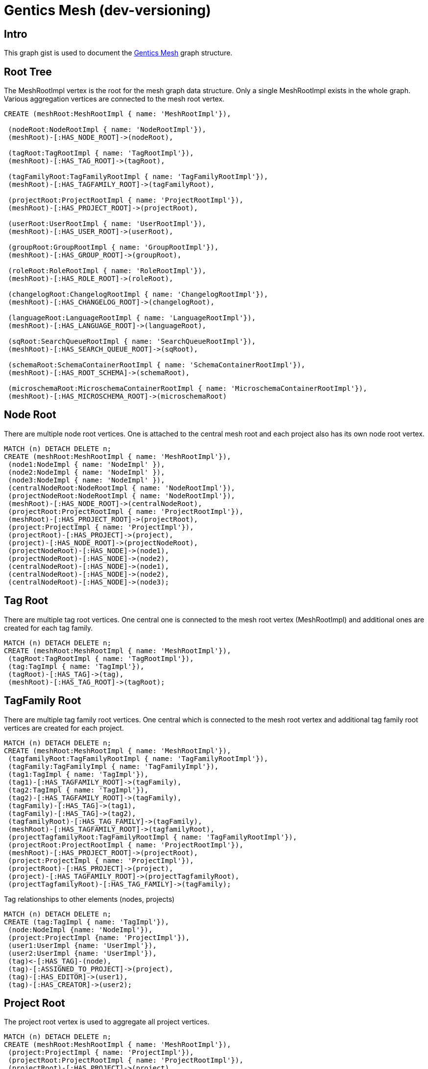 = Gentics Mesh (dev-versioning)

:neo4j-version: 3.0
:author: Johannes Schüth
:twitter: @jotschi

== Intro

This graph gist is used to document the http://getmesh.io/[Gentics Mesh] graph structure.

//http://portal.graphgist.org/graph_gists/48642506-be42-4f3f-a283-a28077d87d39[The parsed version of this document]  


== Root Tree


The MeshRootImpl vertex is the root for the mesh graph data structure. Only a single MeshRootImpl exists in the whole graph.
Various aggregation vertices are connected to the mesh root vertex.


//hide
//setup
[source,cypher]
----
CREATE (meshRoot:MeshRootImpl { name: 'MeshRootImpl'}),

 (nodeRoot:NodeRootImpl { name: 'NodeRootImpl'}),
 (meshRoot)-[:HAS_NODE_ROOT]->(nodeRoot),

 (tagRoot:TagRootImpl { name: 'TagRootImpl'}),
 (meshRoot)-[:HAS_TAG_ROOT]->(tagRoot),

 (tagFamilyRoot:TagFamilyRootImpl { name: 'TagFamilyRootImpl'}),
 (meshRoot)-[:HAS_TAGFAMILY_ROOT]->(tagFamilyRoot),

 (projectRoot:ProjectRootImpl { name: 'ProjectRootImpl'}),
 (meshRoot)-[:HAS_PROJECT_ROOT]->(projectRoot),

 (userRoot:UserRootImpl { name: 'UserRootImpl'}),
 (meshRoot)-[:HAS_USER_ROOT]->(userRoot),

 (groupRoot:GroupRootImpl { name: 'GroupRootImpl'}),
 (meshRoot)-[:HAS_GROUP_ROOT]->(groupRoot),

 (roleRoot:RoleRootImpl { name: 'RoleRootImpl'}),
 (meshRoot)-[:HAS_ROLE_ROOT]->(roleRoot),

 (changelogRoot:ChangelogRootImpl { name: 'ChangelogRootImpl'}),
 (meshRoot)-[:HAS_CHANGELOG_ROOT]->(changelogRoot),

 (languageRoot:LanguageRootImpl { name: 'LanguageRootImpl'}),
 (meshRoot)-[:HAS_LANGUAGE_ROOT]->(languageRoot),

 (sqRoot:SearchQueueRootImpl { name: 'SearchQueueRootImpl'}),
 (meshRoot)-[:HAS_SEARCH_QUEUE_ROOT]->(sqRoot),

 (schemaRoot:SchemaContainerRootImpl { name: 'SchemaContainerRootImpl'}),
 (meshRoot)-[:HAS_ROOT_SCHEMA]->(schemaRoot),

 (microschemaRoot:MicroschemaContainerRootImpl { name: 'MicroschemaContainerRootImpl'}),
 (meshRoot)-[:HAS_MICROSCHEMA_ROOT]->(microschemaRoot)

----

//graph


== Node Root

There are multiple node root vertices. One is attached to the central mesh root and each project also has its own node root vertex. 

//hide
//setup
[source,cypher]
----
MATCH (n) DETACH DELETE n;
CREATE (meshRoot:MeshRootImpl { name: 'MeshRootImpl'}),
 (node1:NodeImpl { name: 'NodeImpl' }),
 (node2:NodeImpl { name: 'NodeImpl' }),
 (node3:NodeImpl { name: 'NodeImpl' }),
 (centralNodeRoot:NodeRootImpl { name: 'NodeRootImpl'}),
 (projectNodeRoot:NodeRootImpl { name: 'NodeRootImpl'}),
 (meshRoot)-[:HAS_NODE_ROOT]->(centralNodeRoot),
 (projectRoot:ProjectRootImpl { name: 'ProjectRootImpl'}),
 (meshRoot)-[:HAS_PROJECT_ROOT]->(projectRoot),
 (project:ProjectImpl { name: 'ProjectImpl'}),
 (projectRoot)-[:HAS_PROJECT]->(project),
 (project)-[:HAS_NODE_ROOT]->(projectNodeRoot),
 (projectNodeRoot)-[:HAS_NODE]->(node1),
 (projectNodeRoot)-[:HAS_NODE]->(node2),
 (centralNodeRoot)-[:HAS_NODE]->(node1),
 (centralNodeRoot)-[:HAS_NODE]->(node2),
 (centralNodeRoot)-[:HAS_NODE]->(node3);
----

//graph



== Tag Root

There are multiple tag root vertices. One central one is connected to the mesh root vertex (MeshRootImpl) and additional ones are created for each tag family.

//hide
//setup
[source,cypher]
----
MATCH (n) DETACH DELETE n;
CREATE (meshRoot:MeshRootImpl { name: 'MeshRootImpl'}),
 (tagRoot:TagRootImpl { name: 'TagRootImpl'}),
 (tag:TagImpl { name: 'TagImpl'}),
 (tagRoot)-[:HAS_TAG]->(tag),
 (meshRoot)-[:HAS_TAG_ROOT]->(tagRoot);
----

//graph

== TagFamily Root

There are multiple tag family root vertices. One central which is connected to the mesh root vertex and additional tag family root vertices are created for each project.

//hide
//setup
[source,cypher]
----
MATCH (n) DETACH DELETE n;
CREATE (meshRoot:MeshRootImpl { name: 'MeshRootImpl'}),
 (tagfamilyRoot:TagFamilyRootImpl { name: 'TagFamilyRootImpl'}),
 (tagFamily:TagFamilyImpl { name: 'TagFamilyImpl'}),
 (tag1:TagImpl { name: 'TagImpl'}),
 (tag1)-[:HAS_TAGFAMILY_ROOT]->(tagFamily),
 (tag2:TagImpl { name: 'TagImpl'}),
 (tag2)-[:HAS_TAGFAMILY_ROOT]->(tagFamily),
 (tagFamily)-[:HAS_TAG]->(tag1),
 (tagFamily)-[:HAS_TAG]->(tag2),
 (tagfamilyRoot)-[:HAS_TAG_FAMILY]->(tagFamily),
 (meshRoot)-[:HAS_TAGFAMILY_ROOT]->(tagfamilyRoot),
 (projectTagfamilyRoot:TagFamilyRootImpl { name: 'TagFamilyRootImpl'}),
 (projectRoot:ProjectRootImpl { name: 'ProjectRootImpl'}),
 (meshRoot)-[:HAS_PROJECT_ROOT]->(projectRoot),
 (project:ProjectImpl { name: 'ProjectImpl'}),
 (projectRoot)-[:HAS_PROJECT]->(project),
 (project)-[:HAS_TAGFAMILY_ROOT]->(projectTagfamilyRoot),
 (projectTagfamilyRoot)-[:HAS_TAG_FAMILY]->(tagFamily);
----

//graph


Tag relationships to other elements (nodes, projects)

//hide
//setup
[source,cypher]
----
MATCH (n) DETACH DELETE n;
CREATE (tag:TagImpl { name: 'TagImpl'}),
 (node:NodeImpl {name: 'NodeImpl'}),
 (project:ProjectImpl {name: 'ProjectImpl'}),
 (user1:UserImpl {name: 'UserImpl'}),
 (user2:UserImpl {name: 'UserImpl'}),
 (tag)<-[:HAS_TAG]-(node),
 (tag)-[:ASSIGNED_TO_PROJECT]->(project),
 (tag)-[:HAS_EDITOR]->(user1),
 (tag)-[:HAS_CREATOR]->(user2);
----

//graph

== Project Root

The project root vertex is used to aggregate all project vertices.

//hide
//setup
[source,cypher]
----
MATCH (n) DETACH DELETE n;
CREATE (meshRoot:MeshRootImpl { name: 'MeshRootImpl'}),
 (project:ProjectImpl { name: 'ProjectImpl'}),
 (projectRoot:ProjectRootImpl { name: 'ProjectRootImpl'}),
 (projectRoot)-[:HAS_PROJECT]->(project),
 (node:NodeImpl {name: 'NodeImpl'}),
 (nodeRoot:NodeRootImpl {name: 'NodeRootImpl'}),
 (language:LanguageImpl {name: 'LanguageImpl'}),
 (project)-[:HAS_LANGUAGE]->(language),
 (tagFamilyRoot:TagFamilyRootImpl {name: 'TagFamilyRootImpl'}),
 (schemaRoot:ProjectSchemaContainerRootImpl {name: 'ProjectSchemaContainerRootImpl'}),
 (microschemaRoot:ProjectMicroschemaContainerRootImpl {name: 'ProjectMicroschemaContainerRootImpl'}),
 (project)-[:HAS_SCHEMA_ROOT]->(schemaRoot),
 (project)-[:HAS_MICROSCHEMA_ROOT]->(microschemaRoot),
 (project)-[:HAS_TAGFAMILY_ROOT]->(tagFamilyRoot),
 (project)-[:HAS_BASE_NODE]->(node),
 (project)-[:HAS_NODE_ROOT]->(nodeRoot),
 (nodeRoot)-[:HAS_NODE]->(node),
 (meshRoot)-[:HAS_PROJECT_ROOT]->(projectRoot);
----

//graph

== User/Group/Role Root

Each element type (user, role, group) has its own root aggregation vertex. 
Users are assigned to groups and roles are assigned to groups. 
The additional *ASSIGNED_TO_ROLE* edge is a shortcut edge which improves performance.

//hide
//setup
[source,cypher]
----
MATCH (n) DETACH DELETE n;
CREATE  (meshRoot:MeshRootImpl { name: 'MeshRootImpl'}), 

 (user:UserImpl { name: 'UserImpl' }),
 (userRoot:UserRootImpl { name: 'UserRootImpl'}),
 (meshRoot)-[:HAS_USER_ROOT]->(userRoot),
 (userRoot)-[:HAS_USER]->(user),

 (groupRoot:GroupRootImpl { name: 'GroupRootImpl'}),
 (group:GroupImpl { name: 'GroupImpl' }),
 (meshRoot)-[:HAS_GROUP_ROOT]->(groupRoot),
 (groupRoot)-[:HAS_GROUP]->(group),

 (roleRoot:RoleRootImpl { name: 'RoleRootImpl'}),
 (role:RoleImpl { name: 'RoleImpl' }),
 (meshRoot)-[:HAS_ROLE_ROOT]->(roleRoot),
 (roleRoot)-[:HAS_ROLE]->(role),

 (user)-[:ASSIGNED_TO_ROLE]->(role),
 (group)<-[:HAS_USER]-(user),
 (group)<-[:HAS_ROLE]-(role);
----

//graph


== User Node References

A user can reference a single node in order to construct the nodeReference information.

//hide
//setup
[source,cypher]
----
MATCH (n) DETACH DELETE n;
CREATE (user:UserImpl { name: 'UserImpl' }),
 (node:NodeImpl { name: 'NodeImpl' }),
 (user)-[:HAS_NODE_REFERENCE]->(node);
----

//graph

== Permissions

Gentics Mesh uses a document based permission system. Permissions are created in between roles and mesh elements such as tags, projects, nodes, tag families. 

//hide
//setup
[source,cypher]
----
MATCH (n) DETACH DELETE n;
CREATE (user:UserImpl { name: 'UserImpl' }),
 (node1:NodeImpl { name: 'NodeImpl' }),
 (node2:NodeImpl { name: 'NodeImpl' }),
 (node3:NodeImpl { name: 'NodeImpl' }),
 (node4:NodeImpl { name: 'NodeImpl' }),
 (node5:NodeImpl { name: 'NodeImpl' }),
 (node6:NodeImpl { name: 'NodeImpl' }),
 (group:GroupImpl { name: 'GroupImpl' }),
 (role:RoleImpl { name: 'RoleImpl' }),
 (user)-[:ASSIGNED_TO_ROLE]->(role),
 (group)<-[:HAS_USER]-(user),
 (group)<-[:HAS_ROLE]-(role),
 (node1)<-[:HAS_READ_PERMISSION]-(role),
 (node2)<-[:HAS_CREATE_PERMISSION]-(role),
 (node3)<-[:HAS_UPDATE_PERMISSION]-(role),
 (node4)<-[:HAS_DELETE_PERMISSION]-(role),
 (node5)<-[:HAS_PUBLISH_PERMISSION]-(role),
 (node6)<-[:HAS_READ_PUBLISHED_PERMISSION]-(role);
----

//graph


== Schema Root

//hide
//setup
[source,cypher]
----
MATCH (n) DETACH DELETE n;
CREATE (meshRoot:MeshRootImpl { name: 'MeshRootImpl'}),
 (schemaRoot:SchemaContainerRootImpl { name: 'SchemaContainerRootImpl'}),
 (meshRoot)-[:HAS_ROOT_SCHEMA]->(schemaRoot),
 (sc:SchemaContainerImpl { name: 'SchemaContainerImpl'}),
 (scv1:SchemaContainerVersionImpl { name: 'SchemaContainerVersionImpl'}),
 (sc)-[:HAS_LATEST_VERSION]->(scv1),
 (node:NodeImpl { name: 'NodeImpl'}),
 (nodeFC:NodeGraphFieldContainerImpl { name: 'NodeGraphFieldContainerImpl'}),
 (schemaRoot)-[:HAS_SCHEMA_CONTAINER_ITEM]->(sc),
 (nodeFC)-[:HAS_SCHEMA_CONTAINER_VERSION]->(scv1),
 (node)-[:HAS_FIELD_CONTAINER]->(nodeFC);
----

//graph


== Changelog Root

The changelog root aggregation vertex is used to list all applied changelog entries. 
Each connected change vertex contains information about executed graph changelog actions. 
This way the mesh installation can determine which changes have already been executed.

//hide
//setup
[source,cypher]
----
MATCH (n) DETACH DELETE n;
CREATE (meshRoot:MeshRootImpl { name: 'MeshRootImpl'}),
 (changelogRoot:ChangelogRootImpl { name: 'ChangelogRootImpl'}),
 (change1:Change {name: 'Change'}),
 (change2:Change {name: 'Change'}),
 (change3:Change {name: 'Change'}),
 (changelogRoot)-[:HAS_CHANGE]->(change1),
 (changelogRoot)-[:HAS_CHANGE]->(change2),
 (changelogRoot)-[:HAS_CHANGE]->(change3),
 (meshRoot)-[:HAS_CHANGELOG_ROOT]->(changelogRoot);
----

//graph

== Node With Fields

A node can have multiple graph field containers. A graph field container represents the content of the node for a specific language, release and version.
The edge *HAS_FIELD_CONTAINER* contains additional information in order to identify the language, release,  and type of the field container.
A field container can represent the latest draft version, the current published version or any older version of the graph field container.

* HAS_FIELD_CONTAINER: edgeType, releaseUuid, languageTag 
 
//hide
//setup
[source,cypher]
----
MATCH (n) DETACH DELETE n;
CREATE (node:NodeImpl { name: 'NodeImpl'}),
 (nodeFC1:NodeGraphFieldContainerImpl { name: 'NodeGraphFieldContainerImpl' }),
 (nodeFC2:NodeGraphFieldContainerImpl { name: 'NodeGraphFieldContainerImpl' }),
 (schemaVersion:SchemaContainerVersionImpl { name: 'SchemaContainerVersionImpl'}),
 (nodeFC1)-[:HAS_SCHEMA_CONTAINER_VERSION]->(schemaVersion),
 (nodeFC2)-[:HAS_SCHEMA_CONTAINER_VERSION]->(schemaVersion),
 (node)-[:HAS_FIELD_CONTAINER]->(nodeFC1),
 (node)-[:HAS_FIELD_CONTAINER]->(nodeFC2);
----

//graph


== Node Relationships

Tag relationships to other elements (nodes, projects)

//hide
//setup
[source,cypher]
----
MATCH (n) DETACH DELETE n;
CREATE (tag:TagImpl { name: 'TagImpl'}),
 (node:NodeImpl {name: 'NodeImpl'}),
 (nodeFC:NodeGraphFieldContainerImpl { name: 'NodeGraphFieldContainerImpl' }),
 (project:ProjectImpl {name: 'ProjectImpl'}),
 (user1:UserImpl {name: 'UserImpl'}),
 (user2:UserImpl {name: 'UserImpl'}),
 (tag)<-[:HAS_TAG]-(node),
 (tag)-[:ASSIGNED_TO_PROJECT]->(project),
 (node)-[:ASSIGNED_TO_PROJECT]->(project),
 (nodeFC)-[:HAS_EDITOR]->(user1),
 (nodeFC)-[:HAS_CREATOR]->(user2);
----

//graph

== Node Fields

There are three types of field elements in mesh.

1. Basic Field Types such as:

* StringFieldImpl
* DateFieldImpl
* NumberFieldImpl
* BooleanFieldImpl
* HtmlFieldImpl

These field types are mapped to properties of the  field container and thus don't require additional vertices, edges.

2. Referencing field types such as:

* MicronodeField
* NodeField

These field types create edges to the referenced element (e.g.: a NodeImpl vertex or a MicronodeImpl)

3. Complex field types such as:

* All kind of lists

These field types require additional vertices which are used to store the information. 

//hide
//setup
[source,cypher]
----
MATCH (n) DETACH DELETE n;
CREATE (nodeFC:NodeGraphFieldContainerImpl { name: 'NodeGraphFieldContainerImpl' }),
 (node:NodeImpl { name: 'NodeImpl'}),
 (node2:NodeImpl { name: 'NodeImpl'}),
 (node3:NodeImpl { name: 'NodeImpl'}),
 (micronode:MicronodeImpl { name: 'MicronodeImpl'}),
 (nodeFC)-[:HAS_LIST]->(micronodeList:MicronodeGraphFieldListImpl { name: 'MicronodeGraphFieldListImpl'}),
 (nodeFC)-[:HAS_LIST]->(htmlList:HtmlGraphFieldListImpl { name: 'HtmlGraphFieldListImpl'}),
 (nodeFC)-[:HAS_LIST]->(dateList:DateGraphFieldListImpl { name: 'DateGraphFieldListImpl'}),
 (nodeFC)-[:HAS_LIST]->(booleanList:BooleanGraphFieldListImpl { name: 'BooleanGraphFieldListImpl'}),
 (nodeFC)-[:HAS_LIST]->(numberList:NumberGraphFieldListImpl { name: 'NumberGraphFieldListImpl'}),
 (nodeFC)-[:HAS_LIST]->(stringList:StringGraphFieldListImpl { name: 'StringGraphFieldListImpl'}),
 (nodeFC)-[:HAS_LIST]->(nodeList:NodeGraphFieldListImpl { name: 'NodeGraphFieldListImpl'}),
 (nodeList)-[:HAS_ITEM]->(node2),
 (nodeList)-[:HAS_ITEM]->(node3),
 (nodeFC)-[:HAS_FIELD {name: 'NodeGraphFieldImpl'}]->(node),
 (nodeFC)-[:HAS_FIELD {name: 'MicronodeGraphFieldImpl'}]->(micronode),
 (binaryField:BinaryGraphFieldImpl { name: 'BinaryGraphFieldImpl'}),
 (nodeFC)-[:HAS_FIELD]->(binaryField),
 (node)-[:HAS_FIELD_CONTAINER]->(nodeFC);
----

//graph

== Schema Versions


//hide
//setup
[source,cypher]
----
MATCH (n) DETACH DELETE n;
CREATE (sc:SchemaContainerImpl { name: 'SchemaContainerImpl'}),
 (scv1:SchemaContainerVersionImpl { name: 'SchemaContainerVersionImpl'}),
 (scv2:SchemaContainerVersionImpl { name: 'SchemaContainerVersionImpl'}),
 (change1:AddFieldChangeImpl { name: 'AddFieldChangeImpl'}),
 (change2:AddFieldChangeImpl { name: 'AddFieldChangeImpl'}),
 (change3:UpdateSchemaChangeImpl { name: 'UpdateSchemaChangeImpl'}),
 (scv1)-[:HAS_CHANGE]->(change1),
 (change1)-[:HAS_CHANGE]->(change2),
 (change2)-[:HAS_CHANGE]->(change3),
 (change1)-[:HAS_SCHEMA_CONTAINER]->(scv1),
 (sc)-[:HAS_PARENT_CONTAINER]->(scv2),
 (sc)-[:HAS_PARENT_CONTAINER]->(scv1),
 (scv1)-[:HAS_VERSION]->(scv2),
 (sc)-[:HAS_LATEST_VERSION]->(scv1);
----

//graph

* SchemaContainerVersionImpl: version 

== Releases

A release is a bundle of specific schema container version vertices.

//hide
//setup
[source,cypher]
----
MATCH (n) DETACH DELETE n;
CREATE (scv1:SchemaContainerVersionImpl { name: 'SchemaContainerVersionImpl'}),
 (scv2:SchemaContainerVersionImpl { name: 'SchemaContainerVersionImpl'}),
 (release:ReleaseImpl { name: 'ReleaseImpl' }),
 (release)-[:HAS_VERSION]->(scv1),
 (release)-[:HAS_VERSION]->(scv2),
 (releaseRoot:ReleaseRootImpl { name: 'ReleaseRootImpl'}),
 (releaseRoot)-[:HAS_INITIAL_RELEASE]->(release),
 (releaseRoot)-[:HAS_RELEASE]->(release),
 (releaseRoot)-[:HAS_LATEST_RELEASE]->(release),
 (projectRoot:ProjectRootImpl { name: 'ProjectRootImpl'}),
 (project:ProjectImpl { name: 'ProjectImpl'}),
 (project)-[:HAS_RELEASE_ROOT]->(releaseRoot),
 (projectRoot)-[:HAS_PROJECT]->(project),
 (meshRoot:MeshRootImpl { name: 'MeshRootImpl'}),
 (meshRoot)-[:HAS_PROJECT_ROOT]->(projectRoot);
----

//graph



== Node Versioning

The displayed node has two field container. One which is represents the latest version of the node content and one which represents the previous version.
One of those field containers is connected to two field vertices. 
This means that the old field (DateGraphFieldListImpl) did not change in the previous revision and was thus reused. 
The date list field would not be reused if a modification had been detected in the fields content in between both versions.

//hide
//setup
[source,cypher]
----
MATCH (n) DETACH DELETE n;
CREATE (node:NodeImpl { name: 'NodeImpl'}),
 (nodeFC1:NodeGraphFieldContainerImpl { name: 'NodeGraphFieldContainerImpl' }),
 (nodeFC2:NodeGraphFieldContainerImpl { name: 'NodeGraphFieldContainerImpl' }),
 (dateList:DateGraphFieldListImpl { name: 'DateGraphFieldListImpl'}),
 (nodeFC1)-[:HAS_LIST]->(dateList),
 (stringList:StringGraphFieldListImpl { name: 'StringGraphFieldListImpl'}),
 (nodeFC2)-[:HAS_LIST]->(stringList),
 (nodeFC1)-[:HAS_LIST]->(dateList),
 (nodeFC2)-[:HAS_LIST]->(dateList),
 (node)-[:HAS_FIELD_CONTAINER]->(nodeFC1),
 (node)-[:HAS_FIELD_CONTAINER]->(nodeFC2);
----

//graph


== Node Hierarchy

The project node tree structure is build using the *HAS_PARENT_NODE* relationship.

//hide
//setup
[source,cypher]
----
MATCH (n) DETACH DELETE n;
CREATE (node:NodeImpl { name: 'NodeImpl'}),
 (childNode1:NodeImpl { name: 'NodeImpl'}),
 (childNode2:NodeImpl { name: 'NodeImpl'}),
 (subchildNode1:NodeImpl { name: 'NodeImpl'}),
 (subchildNode2:NodeImpl { name: 'NodeImpl'}),
 (node)<-[:HAS_PARENT_NODE]-(childNode1),
 (node)<-[:HAS_PARENT_NODE]-(childNode2),
 (childNode1)<-[:HAS_PARENT_NODE]-(subchildNode1),
 (childNode1)<-[:HAS_PARENT_NODE]-(subchildNode2),
 (project:ProjectImpl { name: 'ProjectImpl'}),
 (basenode:NodeImpl {name: 'NodeImpl'}),
 (basenode)<-[:HAS_PARENT_NODE]-(node),
 (project)-[:HAS_BASE_NODE]->(basenode);
----

//graph
